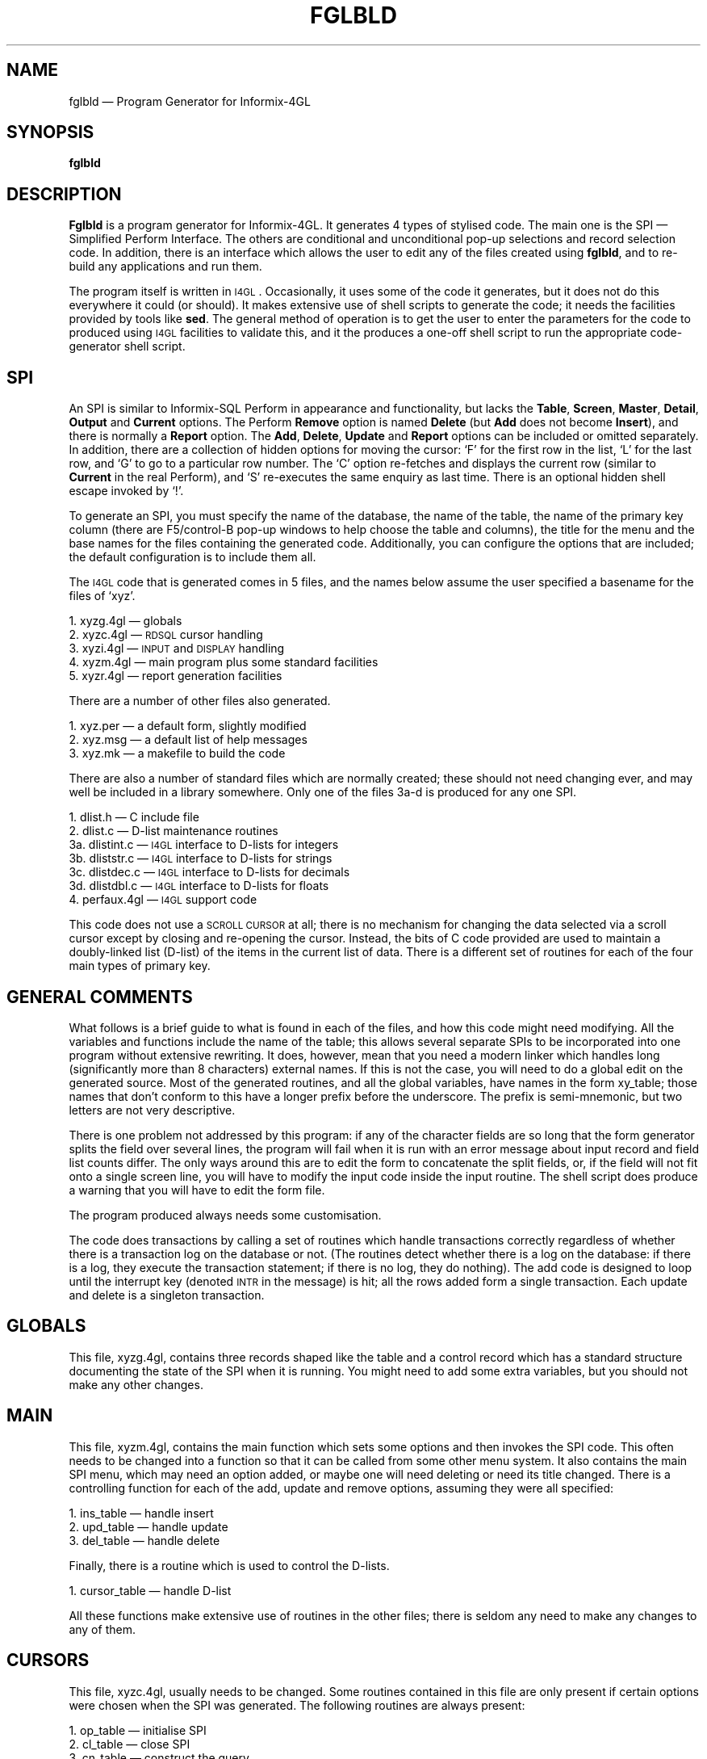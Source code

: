 '\" @(#)fglbld.man	1.2
'\" @(#)Manual page: FGLBLD
.ds fC "Version: 1.2 (88/09/26)
.TH FGLBLD 1S "Sphinx Informix Tools"
.SH NAME
fglbld \(em Program Generator for Informix-4GL
.SH SYNOPSIS
\fBfglbld\fP
.SH DESCRIPTION
\fBFglbld\fP is a program generator for Informix-4GL.
It generates 4 types of stylised code.
The main one is the SPI \(em Simplified Perform Interface.
The others are conditional and unconditional pop-up selections
and record selection code.
In addition, there is an interface which allows the user to edit
any of the files created using \fBfglbld\fP, and to re-build any
applications and run them.
.P
The program itself is written in \s-2I4GL\s0.
Occasionally, it uses some of the code it generates, but
it does not do this everywhere it could (or should).
It makes extensive use of shell scripts to generate the
code; it needs the facilities provided by tools like \fBsed\fP.
The general method of operation is to get the user to enter the
parameters for the code to produced using \s-2I4GL\s0 facilities
to validate this, and it the produces a one-off shell script to
run the appropriate code-generator shell script.
.SH "SPI"
An SPI is similar to Informix-SQL Perform in appearance and 
functionality, but lacks the \fBTable\fP, \fBScreen\fP, \fBMaster\fP, 
\fBDetail\fP, \fBOutput\fP and \fBCurrent\fP options.
The Perform \fBRemove\fP option is named \fBDelete\fP (but \fBAdd\fP 
does not become \fBInsert\fP), and there is normally a \fBReport\fP option.
The \fBAdd\fP, \fBDelete\fP, \fBUpdate\fP and \fBReport\fP options 
can be included or omitted separately.
In addition, there are a collection of hidden options for moving the 
cursor: `F' for the first row in the list, `L' for the last row, and 
`G' to go to a particular row number.
The `C' option re-fetches and displays the current row (similar to 
\fBCurrent\fP in the real Perform), and `S' re-executes the same 
enquiry as last time.
There is an optional hidden shell escape invoked by `!'.
.P
To generate an SPI, you must specify the name of the database,
the name of the table, the name of the primary key column
(there are F5/control-B pop-up windows to help choose the table and
columns), the title for the menu and the base names for the files
containing the generated code.
Additionally, you can configure the options that are included;
the default configuration is to include them all.
.P
The \s-2I4GL\s0 code that is generated comes in 5 files, and the names below
assume the user specified a basename for the files of `xyz'.
.sp
  1. xyzg.4gl \(em globals
  2. xyzc.4gl \(em \s-2RDSQL\s0 cursor handling
  3. xyzi.4gl \(em \s-2INPUT\s0 and \s-2DISPLAY\s0 handling
  4. xyzm.4gl \(em main program plus some standard facilities
  5. xyzr.4gl \(em report generation facilities
.P
There are a number of other files also generated.
.sp
  1. xyz.per \(em a default form, slightly modified
  2. xyz.msg \(em a default list of help messages
  3. xyz.mk\0 \(em a makefile to build the code
.P
There are also a number of standard files which are normally
created; these should not need changing ever, and may well be
included in a library somewhere.
Only one of the files 3a-d is produced for any one SPI.
.sp
  1.\0 dlist.h \(em C include file
  2.\0 dlist.c \(em D-list maintenance routines
  3a. dlistint.c \(em \s-2I4GL\s0 interface to D-lists for integers
  3b. dliststr.c \(em \s-2I4GL\s0 interface to D-lists for strings
  3c. dlistdec.c \(em \s-2I4GL\s0 interface to D-lists for decimals
  3d. dlistdbl.c \(em \s-2I4GL\s0 interface to D-lists for floats
  4.\0 perfaux.4gl \(em \s-2I4GL\s0 support code
.P
This code does not use a \s-2SCROLL CURSOR\s0 at all; there is no 
mechanism for changing the data selected via a scroll cursor 
except by closing and re-opening the cursor.
Instead, the bits of C code provided are used to maintain a 
doubly-linked list (D-list) of the items in the current list of data.
There is a different set of routines for each of the four main types 
of primary key.
.SH "GENERAL COMMENTS"
What follows is a brief guide to what is found in each of the
files, and how this code might need modifying.
All the variables and functions include the name of the table;
this allows several separate SPIs to be incorporated into one
program without extensive rewriting.
It does, however, mean that you need a modern linker which
handles long (significantly more than 8 characters) external names.
If this is not the case, you will need to do a global edit on the
generated source.
Most of the generated routines, and all the global variables, have 
names in the form xy_table; those names that don't conform to this 
have a longer prefix before the underscore.
The prefix is semi-mnemonic, but two letters are not very descriptive.
.P
There is one problem not addressed by this program: if any of 
the character fields are so long that the form generator splits 
the field over several lines, the program will fail when it is 
run with an error message about input record and field list 
counts differ.
The only ways around this are to edit the form 
to concatenate the split fields, or, if the field will not fit 
onto a single screen line, you will have to modify the input 
code inside the input routine.
The shell script does produce a 
warning that you will have to edit the form file.
.P
The program produced always needs some customisation.
.P
The code does transactions by calling a set of routines which handle 
transactions correctly regardless of whether there is a transaction 
log on the database or not.
(The routines detect whether there is a log on the database:
if there is a log, they execute the transaction statement;
if there is no log, they do nothing).
The add code is designed to loop until the interrupt key
(denoted \s-2INTR\s0 in the message) is hit;
all the rows added form a single transaction.
Each update and delete is a singleton transaction.
.SH GLOBALS
This file, xyzg.4gl, contains three records shaped like the table and a
control record which has a standard structure documenting the
state of the SPI when it is running.
You might need to add some extra variables, but you should not
make any other changes.
.SH MAIN
This file, xyzm.4gl, contains the main function which sets some
options and then invokes the SPI code.
This often needs to be changed into a function so that it can be
called from some other menu system.
It also contains the main SPI menu, which may need an option
added, or maybe one will need deleting or need its title changed.
There is a controlling function for each of the add, update and
remove options, assuming they were all specified:
.sp
  1. ins_table \(em handle insert
  2. upd_table \(em handle update
  3. del_table \(em handle delete
.P
Finally, there is a routine which is used to control the D-lists.
.sp
  1. cursor_table \(em handle D-list
.P
All these functions make extensive use of routines in the other
files; there is seldom any need to make any changes to any of them.
.SH CURSORS
This file, xyzc.4gl, usually needs to be changed.
Some routines contained in this file are only present if certain
options were chosen when the SPI was generated.
The following routines are always present:
.sp
  1. op_table \(em initialise SPI
  2. cl_table \(em close SPI
  3. cn_table \(em construct the query
  4. query_table \(em handle query
  5. new_table \(em generate data for D-list
  6. iud_table \(em handle insert/delete/update operations
  7. get_table \(em fetch row of data
.P
In addition, some of the following may be present:
.sp
  1. rn_table \(em report construct
  2. rd_table \(em report driver
  3. getu_table \(em get for update
  4. endu_table \(em terminate update
.P
Most of these routines contain code that may need changing.
\fBOp_table\fP contains some cursor declarations that may need to be
changed; \fBcl_table\fP on the other hand seldom needs changing.
Typically, the \fBget_table\fP and \fBgetu_table\fP functions will be
extended to retrieve data from other tables.
Since it is only possible to do updates on one table, the
\fBgetu_table\fP function will have to contain two select statements 
to do the work.
\fBEndu_table\fP seldom needs changing.
\fBQuery_table\fP seldom needs changing.
\fBCn_table\fP frequently needs to be extended to present a better
interface to the user; you may wish to let it generate the
criterion on several tables instead of just one.
\fBNew_table\fP is used to generate the data for the D-list and seldom
needs changing.
\fBIud_table\fP may occasionally need changing; it contains the only
\s-2INSERT\s0, \s-2DELETE\s0 and \s-2UPDATE\s0 statements in the SPI.
Typical changes might be to apply referential integrity checks to
delete and update operations.
If present, the \fBrd_table\fP and \fBrn_table\fP functions seldom need
changing \(em \fBrn_table\fP uses \fBcn_table\fP to generate the string that
is to be used to select the data.
.SH INPUT
This file, xyzi.4gl, will almost always need changing.
It contains the only \s-2INPUT\s0 statement in the SPI, and you
will normally need to provide validation for what the user enters.
By default,  the SPI has a control-F field-level help facility
contained in the function \fBhelp_table\fP, and a control-P
facility which copies the previous value into the current field.
Additionally, the value in the field is stored on entry to the
field, and the previous field is recorded on exit from a field.
This information allows you to write code that restores the value
if what the user enters fails the validation, and also allows you
to send the user to the correct next field.
.P
The input code is likely to change with the next release of
\fBfglbld\fP to make it easier to apply the same validation and
display code to each of the three cases control-P, control-B (F5)
and \s-2AFTER FIELD\s0.
.SH REPORTS
This file, xyzr.4gl, contains the outline \s-2REPORT\s0 function,
and the code needed to drive it.
The report produced as standard is approximately equivalent to an
\s-2EVERY ROW\s0 format section, but it has page headers and
trailers and a written-out \s-2ON EVERY ROW\s0 block.
The main reason for this is to ensure that the dynamic report
configuration code is included correctly.
The report driver function (included in the file xyzc.4gl to
ensure that it can access the main enquiry cursor) uses the
function \fBrl_table\fP to generate a line of data and pass it
to the report proper for formatting.
The function \fBrc_table\fP controls which set of data should be
reported; the option are the data in the current list, repeating
the main enquiry, generating a new enquiry for just reports,
repeating the previous report enquiry, and dumping the entire table.
.SH POP-UPS
It is possible to generate two different types of pop-up code.
One is an unconditional lookup for small tables or where some data
will be passed to the lookup code to restrict the data to a small
subset of the complete data.
A conditional lookup allows the user to create a query to specify
the data that should be shown; if there is a list of data, the
same data can be shown again or a new query can be generated.
.P
This code is not properly integrated with \s-2I4GL\s0 and runs
two different shell scripts which have reprehensible error
recovery properties.
.SH FETCHES
A fetch routine is very quick and simple to generate; it takes
the primary key value and collects the row of data from the
database corresponding to the primary key.
It has a one-deep memory which means that fetching the same data
several times only results in database access.
This obviously assumes that the fetched data does not change.
.P
It would be simple to provide an n-deep memory, with n = 2 being
quite useful as validation code often tries to fetch a row of
data and it turns out to be wrong and would like to fetch the
original again.
The replacement policy (for when the required data is not found)
is the trickiest part of this code.
.SH "OTHER FGLBLD OPTIONS"
The Modify option allows you to specify a program to work with,
and you can then modify the source, the form, the help file or
the makefile as required.
The system is menu driven and gives a sub-menu for modifying the
source which allows you to edit any of the 5 SPI source files, or
any other file.
.P
The \fBBuild\fP uses make to recompile the program.
Note that it does not (cannot) use the \s-2I4GL\s0 for compiling source,
so if there are any mistakes in the compiling, it is up to you to
work out what needs editing and to look at the errors and so on.
It is suggested that if a module fails to compile, you use the
shell escape to run \s-2I4GL\s0 to compile and correct the module.
.P
The \fBRun\fP option runs the program that you have (presumably)
just built.
.SH INSTALLATION
There are no guidelines for installing this product as yet.
It is not really in a releasable form, not least because it makes
extensive demands on the Sphinx Informix Tools Library,
and this is not yet in a releasable form.
.P
As yet, it does not require any modifications to the \s-2I4GL\s0
libraries as distributed by ISI.
Future versions may require one or more patches to the
\fBlibforms.a\fP library.
The project change will use the \fBnext_field\fP() function.
.SH FILES
Lots and lots of them.
Distribution list to be supplied later.
.SH "SEE ALSO"
Lots of things, especially the Sphinx Informix Tools Library.
.SH "BUGS IN FGLBLD"
Many of them.
Please report any \fIyou\fP find to the author.
.P
The code for copying (control-P) the same table/column does not
always handle the data type correctly.
.P
It is not possible to regenerate just one of the program files.
.SH "BUGS IN GENERATED CODE"
Sometimes, the cursor is sent via a \s-2NEXT FIELD\s0 into a
\s-2SERIAL\s0 column field (or some other \s-2NOENTRY\s0 field).
This locks the program (you have to log in at another terminal to
kill it).
It is usually noisy when this happens; the terminal is busy
beeping away like mad.
There is an argument for saying that this is a bug in
\s-2I4GL\s0; if the cursor is sent to a \s-2NOENTRY\s0 field, it
should move on to the next available \s-2ENTRY\s0 field in the
list it is working with.
.P
It is too easy to get inconsistent validation of data in the
input code.
This will be fixed if the \fBnext_field\fP version is used.
.P
The source is formatted with tabstops set at 4 (not 8).
To print sensibly, use: pr -e4 file.4gl
.P
The code generated usually produces warnings about statements
not reached from the C compiler \(em I wish ISI had a better
code generator.
.SH AUTHOR
Jonathan Leffler
.br
Sphinx Ltd.
.br
25th September 1988

